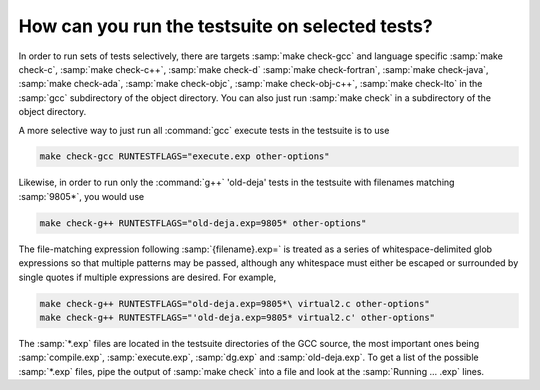 ..
  Copyright 1988-2022 Free Software Foundation, Inc.
  This is part of the GCC manual.
  For copying conditions, see the copyright.rst file.

How can you run the testsuite on selected tests?
************************************************

In order to run sets of tests selectively, there are targets
:samp:`make check-gcc` and language specific :samp:`make check-c`,
:samp:`make check-c++`, :samp:`make check-d` :samp:`make check-fortran`,
:samp:`make check-java`, :samp:`make check-ada`, :samp:`make check-objc`,
:samp:`make check-obj-c++`, :samp:`make check-lto`
in the :samp:`gcc` subdirectory of the object directory.  You can also
just run :samp:`make check` in a subdirectory of the object directory.

A more selective way to just run all :command:`gcc` execute tests in the
testsuite is to use

.. code-block:: bash

  make check-gcc RUNTESTFLAGS="execute.exp other-options"

Likewise, in order to run only the :command:`g++` 'old-deja' tests in
the testsuite with filenames matching :samp:`9805*`, you would use

.. code-block:: bash

  make check-g++ RUNTESTFLAGS="old-deja.exp=9805* other-options"

The file-matching expression following :samp:`{filename}.exp=` is treated
as a series of whitespace-delimited glob expressions so that multiple patterns
may be passed, although any whitespace must either be escaped or surrounded by
single quotes if multiple expressions are desired. For example,

.. code-block:: bash

  make check-g++ RUNTESTFLAGS="old-deja.exp=9805*\ virtual2.c other-options"
  make check-g++ RUNTESTFLAGS="'old-deja.exp=9805* virtual2.c' other-options"

The :samp:`*.exp` files are located in the testsuite directories of the GCC
source, the most important ones being :samp:`compile.exp`,
:samp:`execute.exp`, :samp:`dg.exp` and :samp:`old-deja.exp`.
To get a list of the possible :samp:`*.exp` files, pipe the
output of :samp:`make check` into a file and look at the
:samp:`Running ...  .exp` lines.
